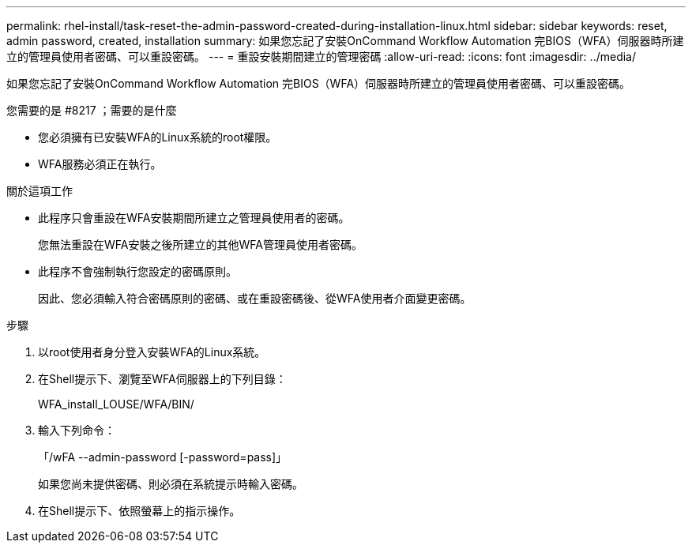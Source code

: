---
permalink: rhel-install/task-reset-the-admin-password-created-during-installation-linux.html 
sidebar: sidebar 
keywords: reset, admin password, created, installation 
summary: 如果您忘記了安裝OnCommand Workflow Automation 完BIOS（WFA）伺服器時所建立的管理員使用者密碼、可以重設密碼。 
---
= 重設安裝期間建立的管理密碼
:allow-uri-read: 
:icons: font
:imagesdir: ../media/


[role="lead"]
如果您忘記了安裝OnCommand Workflow Automation 完BIOS（WFA）伺服器時所建立的管理員使用者密碼、可以重設密碼。

.您需要的是 #8217 ；需要的是什麼
* 您必須擁有已安裝WFA的Linux系統的root權限。
* WFA服務必須正在執行。


.關於這項工作
* 此程序只會重設在WFA安裝期間所建立之管理員使用者的密碼。
+
您無法重設在WFA安裝之後所建立的其他WFA管理員使用者密碼。

* 此程序不會強制執行您設定的密碼原則。
+
因此、您必須輸入符合密碼原則的密碼、或在重設密碼後、從WFA使用者介面變更密碼。



.步驟
. 以root使用者身分登入安裝WFA的Linux系統。
. 在Shell提示下、瀏覽至WFA伺服器上的下列目錄：
+
WFA_install_LOUSE/WFA/BIN/

. 輸入下列命令：
+
「/wFA --admin-password [-password=pass]」

+
如果您尚未提供密碼、則必須在系統提示時輸入密碼。

. 在Shell提示下、依照螢幕上的指示操作。

